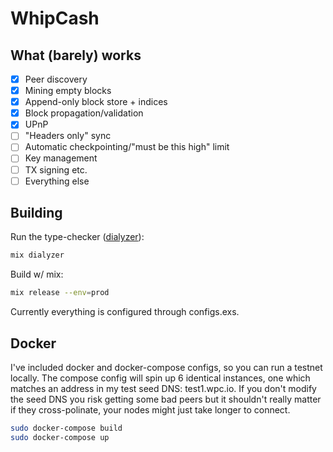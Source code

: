 * WhipCash

[[https://github.com/wcummings/WhipCash/blob/master/fault_tolerance.png]]

** What (barely) works

   - [X] Peer discovery
   - [X] Mining empty blocks
   - [X] Append-only block store + indices
   - [X] Block propagation/validation
   - [X] UPnP
   - [ ] "Headers only" sync
   - [ ] Automatic checkpointing/"must be this high" limit
   - [ ] Key management
   - [ ] TX signing etc.
   - [ ] Everything else

** Building

Run the type-checker ([[http://erlang.org/doc/man/dialyzer.html][dialyzer]]):

#+begin_src bash
mix dialyzer
#+end_src

Build w/ mix:

#+begin_src bash
mix release --env=prod
#+end_src

Currently everything is configured through configs.exs.

** Docker

I've included docker and docker-compose configs, so you can run a testnet locally. The compose config will spin up 6 identical
instances, one which matches an address in my test seed DNS: test1.wpc.io. If you don't modify the seed DNS you risk getting
some bad peers but it shouldn't really matter if they cross-polinate, your nodes might just take longer to connect.

#+begin_src bash
sudo docker-compose build
sudo docker-compose up
#+end_src
